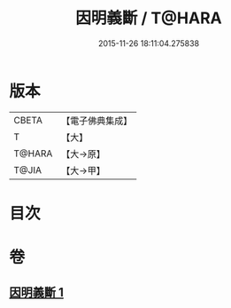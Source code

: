 #+TITLE: 因明義斷 / T@HARA
#+DATE: 2015-11-26 18:11:04.275838
* 版本
 |     CBETA|【電子佛典集成】|
 |         T|【大】     |
 |    T@HARA|【大→原】   |
 |     T@JIA|【大→甲】   |

* 目次
* 卷
** [[file:KR6o0018_001.txt][因明義斷 1]]
